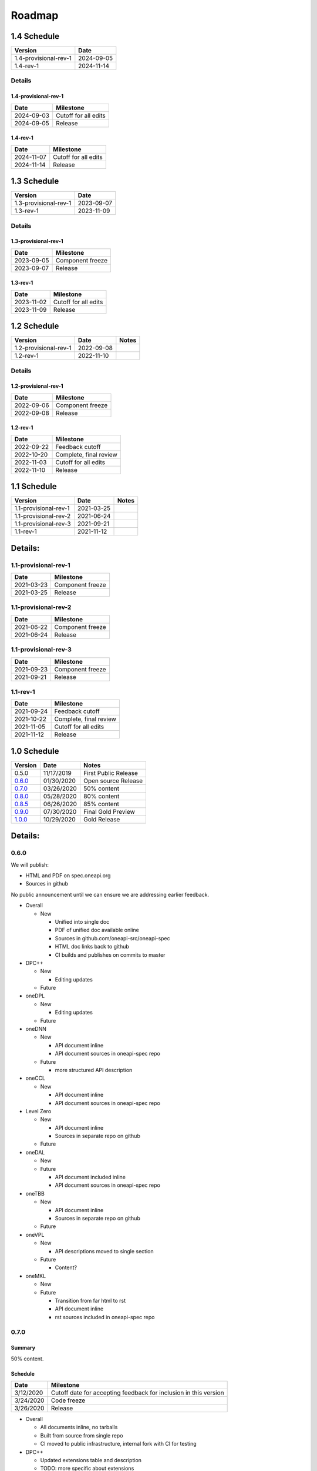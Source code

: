 .. SPDX-FileCopyrightText: 2019-2020 Intel Corporation
..
.. SPDX-License-Identifier: CC-BY-4.0

=========
 Roadmap
=========

1.4 Schedule
============

=====================  ==========
Version                Date
=====================  ==========
1.4-provisional-rev-1  2024-09-05
1.4-rev-1              2024-11-14
=====================  ==========

Details
-------

1.4-provisional-rev-1
+++++++++++++++++++++

==========  ================
Date        Milestone
==========  ================
2024-09-03  Cutoff for all edits
2024-09-05  Release
==========  ================

1.4-rev-1
+++++++++

==========  ================
Date        Milestone
==========  ================
2024-11-07  Cutoff for all edits
2024-11-14  Release
==========  ================

1.3 Schedule
============

=====================  ==========
Version                Date
=====================  ==========
1.3-provisional-rev-1  2023-09-07
1.3-rev-1              2023-11-09
=====================  ==========

Details
-------

1.3-provisional-rev-1
+++++++++++++++++++++

==========  ================
Date        Milestone
==========  ================
2023-09-05  Component freeze
2023-09-07  Release
==========  ================

1.3-rev-1
+++++++++

==========  ================
Date        Milestone
==========  ================
2023-11-02  Cutoff for all edits
2023-11-09  Release
==========  ================

1.2 Schedule
============

=====================  ==========  ===========
Version                Date        Notes
=====================  ==========  ===========
1.2-provisional-rev-1  2022-09-08
1.2-rev-1              2022-11-10
=====================  ==========  ===========

Details
-------

1.2-provisional-rev-1
+++++++++++++++++++++

==========  ================
Date        Milestone
==========  ================
2022-09-06  Component freeze
2022-09-08  Release
==========  ================

1.2-rev-1
+++++++++

==========  ================
Date        Milestone
==========  ================
2022-09-22  Feedback cutoff
2022-10-20  Complete, final review
2022-11-03  Cutoff for all edits
2022-11-10  Release
==========  ================


1.1 Schedule
============

=====================  ==========  ===========
Version                Date        Notes
=====================  ==========  ===========
1.1-provisional-rev-1  2021-03-25
1.1-provisional-rev-2  2021-06-24
1.1-provisional-rev-3  2021-09-21
1.1-rev-1              2021-11-12
=====================  ==========  ===========


Details:
========

1.1-provisional-rev-1
---------------------

==========  ================
Date        Milestone
==========  ================
2021-03-23  Component freeze
2021-03-25  Release
==========  ================


1.1-provisional-rev-2
---------------------

==========  ================
Date        Milestone
==========  ================
2021-06-22  Component freeze
2021-06-24  Release
==========  ================


1.1-provisional-rev-3
---------------------

==========  ================
Date        Milestone
==========  ================
2021-09-23  Component freeze
2021-09-21  Release
==========  ================


1.1-rev-1
---------

==========  ================
Date        Milestone
==========  ================
2021-09-24  Feedback cutoff
2021-10-22  Complete, final review
2021-11-05  Cutoff for all edits
2021-11-12  Release
==========  ================


1.0 Schedule
============

========   ==========  ===========
Version    Date        Notes
========   ==========  ===========
0.5.0      11/17/2019  First Public Release
0.6.0_     01/30/2020  Open source Release
0.7.0_     03/26/2020  50% content
0.8.0_     05/28/2020  80% content
0.8.5_     06/26/2020  85% content
0.9.0_     07/30/2020  Final Gold Preview
1.0.0_     10/29/2020  Gold Release
========   ==========  ===========

Details:
========


0.6.0
-----

We will publish:

- HTML and PDF on spec.oneapi.org
- Sources in github

No public announcement until we can ensure we are addressing earlier
feedback.

- Overall

  - New

    - Unified into single doc
    - PDF of unified doc available online
    - Sources in github.com/oneapi-src/oneapi-spec
    - HTML doc links back to github
    - CI builds and publishes on commits to master
- DPC++

  - New

    - Editing updates

  - Future

- oneDPL

  - New

    - Editing updates
  - Future
- oneDNN

  - New

    - API document inline
    - API document sources in oneapi-spec repo
  - Future

    - more structured API description
- oneCCL

  - New

    - API document inline
    - API document sources in oneapi-spec repo
- Level Zero

  - New

    - API document inline
    - Sources in separate repo on github
  - Future
- oneDAL

  - New
  - Future

    - API document included inline
    - API document sources in oneapi-spec repo
- oneTBB

  - New

    - API document inline
    - Sources in separate repo on github
  - Future
- oneVPL

  - New

    - API descriptions moved to single section
  - Future

    - Content?
- oneMKL

  - New
  - Future

    - Transition from far html to rst
    - API document inline
    - rst sources included in oneapi-spec repo

0.7.0
-----

Summary
+++++++

50% content.

Schedule
++++++++

=========  ==========
Date       Milestone
=========  ==========
3/12/2020  Cutoff date for accepting feedback for inclusion in this version
3/24/2020  Code freeze
3/26/2020  Release
=========  ==========

- Overall

  - All documents inline, no tarballs
  - Built from source from single repo
  - CI moved to public infrastructure, internal fork with CI for testing

- DPC++

  - Updated extensions table and description
  - TODO: more specific about extensions

- oneDPL

  - Rework the section for execution policies and buffer wrappers
  - Add API descriptions for oneDPL specific algorithms
  - Add API descriptions for iterator and functor classes

- oneDNN

  - API's 95% complete
  - Rework API presentation into multiple sections
  - Add introduction, execution, primitive lifecycle, and programming model
    sections

- Level Zero

  - Switched to RST as format, using oneapi-spec as upstream repo

- oneDAL

  - Add overall spec skeleton, introduction and algorithm classes
    sections
  - Add initial version for sections on data structures (descriptors
    algorithms/tables, numeric tables), compute modes(batch/online),
    distributed algorithms and generic building blocks(train/predict)
  - Add API for 3 oneDAL algorithms

- oneTBB

  - Integrate sources to the oneapi-spec repository
  - Rework sections for general information, memory allocation,
    synchronization, and timing

- oneVPL

  - 80% content

- oneMKL

  - USM support
  - Skeleton of spec, breadown by domain
  - Sections that apply to all domains
  - subset of domains with high-level description and APIs, as
    determined by open source schedule

0.8.0
-----

Summary
+++++++

80% content. All document structuring issues resolved. Content mostly
complete with placeholders for missing sections.

Schedule
++++++++

=========  ==========
Date       Milestone
=========  ==========
5/14/2020  Cutoff date for accepting feedback for inclusion in this version
5/26/2020  Code freeze
5/28/2020  Release
=========  ==========

- DPC++

  - Updated extensions table and description
  - TODO: more specific about extensions

- oneDPL

  - Specify USM support
  - Specify range-based API to the algorithms

- oneDNN

  - Add sections on primitive attributes, data types, and memory formats
  - Start extending individual primitives' pages with detailed information
    about underlying math and with usage examples

- oneCCL

  - Add page with API for multi-GPU
  - Add page with multi-GPU programming model
  - Extend page with collective operations

- Level Zero

  - Command queue groups, module linking, extensions, and improved
    profiling support

- oneDAL

  - Extend API description to kNN classification
  - Add first version for sections on error handling, namespaces,
    terminology, math notations
  - Extend numeric tables and data structure sections

- oneTBB

  - Rework sections for algorithms, flow graph, thread local storage

- oneVPL

  - Updates deferred to 0.8.5_

- oneMKL

  - All domains complete
  - Finalized BLAS, LAPACK domains
  - Draft suitable for review so we can distribute to reviewers before
    ISC (6/28/2020).

0.8.5
-----

Summary
+++++++

- oneVPL

  - Breaking changes introduced.

=========  ==========
Date       Milestone
=========  ==========
6/25/2020  All components have merged to master
6/26/2020  Release
=========  ==========

0.9.0
-----

Summary
+++++++

Final Gold Preview. Expectation is that everything is done and only
small edits will be made. Incorporates all external feedback.

Schedule
++++++++

=========  ==========
Date       Milestone
=========  ==========
7/16/2020  Cutoff date for accepting feedback for inclusion in this version
7/28/2020  Code freeze
7/30/2020  Release
=========  ==========

Elements
++++++++

- DPC++

  - Updated extensions table and description
  - TODO: more specific about extensions

- oneDPL

  - Specify C++ standard library APIs (or analogues) supported in DPC++ kernels
  - Specify all remaining and late-added extension APIs
  - Integrate all known feedback

- oneDNN

  - Finish extending individual primitives' pages with detailed information
    about underlying math and with usage examples
  - explanation of principles complete

- oneCCL

  - Finalize on sections content and details

- Level Zero

  - 1.0 release, support for OpenCL interoperability

- oneDAL

  - Extend algorithms section to cover Random Forest, K-Means, SVM,
    PCA algorithms
  - Finalize on sections content and details

- oneTBB

  - Rework sections for containers, task scheduler controls, exceptions
  - Integrate all known feedback

- oneVPL

- oneMKL

  - finalize FFT, sparse BLAS, RNG, and VM domains

1.0.0
-----

Summary
+++++++

API's frozen: backwards compatible changes at discretion of project
owner, non-backwards compatible change by exception only

Schedule
++++++++

==========  ==========
Date        Milestone
==========  ==========
10/27/2020  Code freeze
10/29/2020  Release
==========  ==========

- Overall

  - Minor cleanup and integration of remaining feedback if any
